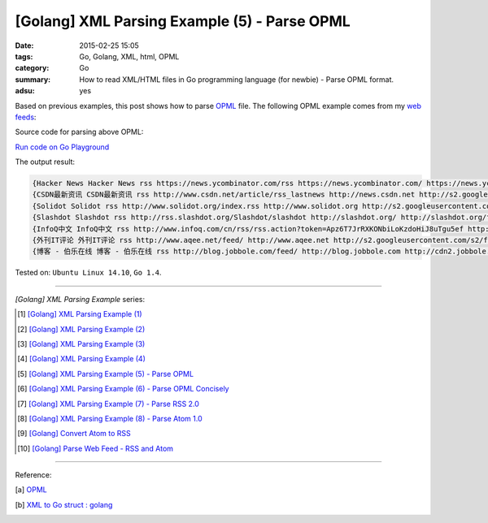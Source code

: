 [Golang] XML Parsing Example (5) - Parse OPML
#############################################

:date: 2015-02-25 15:05
:tags: Go, Golang, XML, html, OPML
:category: Go
:summary: How to read XML/HTML files in Go programming language (for newbie)
          - Parse OPML format.
:adsu: yes


Based on previous examples, this post shows how to parse OPML_ file. The
following OPML example comes from my `web feeds`_:

.. show_github_file:: siongui userpages content/code/go-xml/example-5.xml
.. adsu:: 2

Source code for parsing above OPML:

`Run code on Go Playground <https://play.golang.org/p/2qcWvwpnnD>`_

.. show_github_file:: siongui userpages content/code/go-xml/parse-5.go
.. adsu:: 3


The output result:

.. code-block:: txt

  {Hacker News Hacker News rss https://news.ycombinator.com/rss https://news.ycombinator.com/ https://news.ycombinator.com/favicon.ico}
  {CSDN最新资讯 CSDN最新资讯 rss http://www.csdn.net/article/rss_lastnews http://news.csdn.net http://s2.googleusercontent.com/s2/favicons?domain=csdn.net}
  {Solidot Solidot rss http://www.solidot.org/index.rss http://www.solidot.org http://s2.googleusercontent.com/s2/favicons?domain=solidot.org}
  {Slashdot Slashdot rss http://rss.slashdot.org/Slashdot/slashdot http://slashdot.org/ http://slashdot.org/favicon.ico}
  {InfoQ中文 InfoQ中文 rss http://www.infoq.com/cn/rss/rss.action?token=Apz6T7JrRXKONbiLoKzdoHiJ8uTgu5ef http://www.infoq.com/cn/ http://infoqstatic.com/favicon.ico}
  {外刊IT评论 外刊IT评论 rss http://www.aqee.net/feed/ http://www.aqee.net http://s2.googleusercontent.com/s2/favicons?domain=aqee.net}
  {博客 - 伯乐在线 博客 - 伯乐在线 rss http://blog.jobbole.com/feed/ http://blog.jobbole.com http://cdn2.jobbole.com/2013/10/favicon.png}


Tested on: ``Ubuntu Linux 14.10``, ``Go 1.4``.

----

*[Golang] XML Parsing Example* series:

.. [1] `[Golang] XML Parsing Example (1) <{filename}../17/go-parse-xml-example-1%en.rst>`_

.. [2] `[Golang] XML Parsing Example (2) <{filename}../19/go-parse-xml-example-2%en.rst>`_

.. [3] `[Golang] XML Parsing Example (3) <{filename}../21/go-parse-xml-example-3%en.rst>`_

.. [4] `[Golang] XML Parsing Example (4) <{filename}../24/go-parse-xml-example-4%en.rst>`_

.. [5] `[Golang] XML Parsing Example (5) - Parse OPML <{filename}go-parse-opml%en.rst>`_

.. [6] `[Golang] XML Parsing Example (6) - Parse OPML Concisely <{filename}../26/go-parse-opml-concisely%en.rst>`_

.. [7] `[Golang] XML Parsing Example (7) - Parse RSS 2.0 <{filename}../27/go-parse-rss2%en.rst>`_

.. [8] `[Golang] XML Parsing Example (8) - Parse Atom 1.0 <{filename}../28/go-parse-atom%en.rst>`_

.. [9] `[Golang] Convert Atom to RSS <{filename}../../03/02/go-convert-atom-to-rss-feed%en.rst>`_

.. [10] `[Golang] Parse Web Feed - RSS and Atom <{filename}../../03/03/go-parse-web-feed-rss-atom%en.rst>`_

----

Reference:

.. [a] `OPML <http://en.wikipedia.org/wiki/OPML>`_
.. [b] `XML to Go struct : golang <https://old.reddit.com/r/golang/comments/9r1fgc/xml_to_go_struct/>`_

.. _OPML: http://en.wikipedia.org/wiki/OPML

.. _web feeds: http://en.wikipedia.org/wiki/Web_feed
